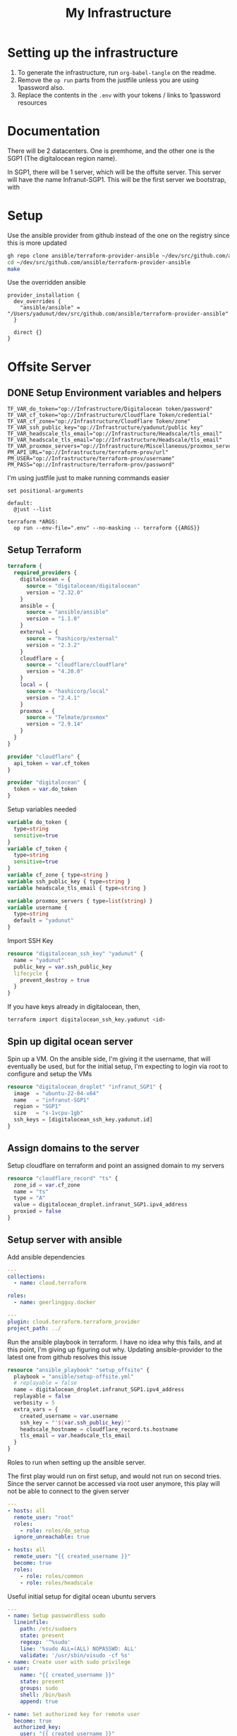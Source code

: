 #+title: My Infrastructure
* Setting up the infrastructure
1. To generate the infrastructure, run ~org-babel-tangle~ on the readme.
2. Remove the ~op run~ parts from the justfile unless you are using 1password also.
3. Replace the contents in the ~.env~ with your tokens / links to 1password resources

* Documentation
There will be 2 datacenters. One is premhome, and the other one is the SGP1 (The digitalocean region name).

In SGP1, there will be 1 server, which will be the offsite server. This server will have the name Infranut-SGP1.
This will be the first server we bootstrap, with

* Setup
Use the ansible provider from github instead of the one on the registry since this is more updated
#+begin_src bash
gh repo clone ansible/terraform-provider-ansible ~/dev/src/github.com/ansible/terraform-provider-ansible
cd ~/dev/src/github.com/ansible/terraform-provider-ansible
make
#+end_src

Use the overridden ansible
#+begin_src config :tangle /Users/yadunut/.terraformrc
provider_installation {
  dev_overrides {
    "ansible/ansible" = "/Users/yadunut/dev/src/github.com/ansible/terraform-provider-ansible"
  }

  direct {}
}
#+end_src

* Offsite Server
** DONE Setup Environment variables and helpers
#+begin_src env :tangle .env
TF_VAR_do_token="op://Infrastructure/Digitalocean token/password"
TF_VAR_cf_token="op://Infrastructure/Cloudflare Token/credential"
TF_VAR_cf_zone="op://Infrastructure/Cloudflare Token/zone"
TF_VAR_ssh_public_key="op://Infrastructure/yadunut/public key"
TF_VAR_headscale_tls_email="op://Infrastructure/Headscale/tls_email"
TF_VAR_headscale_tls_email="op://Infrastructure/Headscale/tls_email"
TF_VAR_proxmox_servers="op://Infrastructure/Miscellaneous/proxmox_servers"
PM_API_URL="op://Infrastructure/terraform-prov/url"
PM_USER="op://Infrastructure/terraform-prov/username"
PM_PASS="op://Infrastructure/terraform-prov/password"
#+end_src

I'm using justfile just to make running commands easier

#+begin_src just :tangle justfile
set positional-arguments

default:
  @just --list

terraform *ARGS:
  op run --env-file=".env" --no-masking -- terraform {{ARGS}}
#+end_src

** Setup Terraform
#+begin_src terraform :tangle main.tf :mkdirp yes :comments link
terraform {
  required_providers {
    digitalocean = {
      source = "digitalocean/digitalocean"
      version = "2.32.0"
    }
    ansible = {
      source = "ansible/ansible"
      version = "1.1.0"
    }
    external = {
      source = "hashicorp/external"
      version = "2.3.2"
    }
    cloudflare = {
      source = "cloudflare/cloudflare"
      version = "4.20.0"
    }
    local = {
      source = "hashicorp/local"
      version = "2.4.1"
    }
    proxmox = {
      source = "Telmate/proxmox"
      version = "2.9.14"
    }
  }
}

provider "cloudflare" {
  api_token = var.cf_token
}

provider "digitalocean" {
  token = var.do_token
}

#+end_src

Setup variables needed
#+begin_src terraform :tangle variables.tf :mkdirp yes :comments link
variable do_token {
  type=string
  sensitive=true
}
variable cf_token {
  type=string
  sensitive=true
}
variable cf_zone { type=string }
variable ssh_public_key { type=string }
variable headscale_tls_email { type=string }

variable proxmox_servers { type=list(string) }
variable username {
  type=string
  default = "yadunut"
}
#+end_src

Import SSH Key
#+begin_src terraform :tangle main.tf :comments link
resource "digitalocean_ssh_key" "yadunut" {
  name = "yadunut"
  public_key = var.ssh_public_key
  lifecycle {
    prevent_destroy = true
  }
}
#+end_src

If you have keys already in digitalocean, then,
#+begin_src bash
terraform import digitalocean_ssh_key.yadunut <id>
#+end_src

** Spin up digital ocean server

Spin up a VM. On the ansible side, I'm giving it the username, that will eventually be used, but for the initial setup, I'm expecting to login via root to configure and setup the VMs
#+begin_src terraform :tangle main.tf :comments link
resource "digitalocean_droplet" "infranut_SGP1" {
  image  = "ubuntu-22-04-x64"
  name   = "infranut-SGP1"
  region = "SGP1"
  size   = "s-1vcpu-1gb"
  ssh_keys = [digitalocean_ssh_key.yadunut.id]
}
#+end_src

** Assign domains to the server
Setup cloudflare on terraform and point an assigned domain to my servers
#+begin_src terraform :tangle main.tf :comments link
resource "cloudflare_record" "ts" {
  zone_id = var.cf_zone
  name = "ts"
  type = "A"
  value = digitalocean_droplet.infranut_SGP1.ipv4_address
  proxied = false
}
#+end_src
** Setup server with ansible
Add ansible dependencies
#+begin_src yaml :tangle ansible/requirements.yml :comments link
---
collections:
  - name: cloud.terraform

roles:
  - name: geerlingguy.docker
#+end_src

#+begin_src yaml :tangle ansible/inventory.yml :comments link
---
plugin: cloud.terraform.terraform_provider
project_path: ../
#+end_src

Run the ansible playbook in terraform. I have no idea why this fails, and at this point, I'm giving up figuring out why.
Updating ansible-provider to the latest one from github resolves this issue
#+begin_src terraform :tangle main.tf :comments link
resource "ansible_playbook" "setup_offsite" {
  playbook = "ansible/setup-offsite.yml"
  # replayable = false
  name = digitalocean_droplet.infranut_SGP1.ipv4_address
  replayable = false
  verbosity = 5
  extra_vars = {
    created_username = var.username
    ssh_key = "'${var.ssh_public_key}'"
    headscale_hostname = cloudflare_record.ts.hostname
    tls_email = var.headscale_tls_email
  }
}
#+end_src

Roles to run when setting up the ansible server.

The first play would run on first setup, and would not run on second tries. Since the server cannot be accessed via root user anymore, this play will not be able to connect to the given server
#+begin_src yaml :tangle ansible/setup-offsite.yml :comments link
---
- hosts: all
  remote_user: "root"
  roles:
    - role: roles/do_setup
  ignore_unreachable: true

- hosts: all
  remote_user: "{{ created_username }}"
  become: true
  roles:
    - role: roles/common
    - role: roles/headscale
#+end_src

Useful initial setup for digital ocean ubuntu servers
#+begin_src yaml :tangle ansible/roles/do_setup/tasks/main.yml :mkdirp yes :comments link
---
- name: Setup passwordless sudo
  lineinfile:
    path: /etc/sudoers
    state: present
    regexp: '^%sudo'
    line: '%sudo ALL=(ALL) NOPASSWD: ALL'
    validate: '/usr/sbin/visudo -cf %s'
- name: Create user with sudo privilege
  user:
    name: "{{ created_username }}"
    state: present
    groups: sudo
    shell: /bin/bash
    append: true

- name: Set authorized key for remote user
  become: true
  authorized_key:
    user: "{{ created_username }}"
    manage_dir: true
    state: present
    key: "{{ ssh_key }}"

- name: Setup passwordless sudo
  lineinfile:
    path: /etc/ssh/sshd_config
    state: present
    regexp: '^PermitRootLogin'
    line: 'PermitRootLogin no'
    validate: 'sshd -t -f %s'

- name: Update apt and install packages
  retries: 3
  delay: 3
  apt:
    pkg:
      - curl
      - vim
      - git
    state: latest
#+end_src

Setup for almost any server. The common tasks of installing required dependencies and repositories. Also setting up a basic firewall with ufw
#+begin_src yaml :tangle ansible/roles/common/tasks/main.yml :mkdirp yes :comments link
---
- name: Setup hashicorp repositories
  block:
    - apt_key:
        url: https://apt.releases.hashicorp.com/gpg
        state: present
    - apt_repository:
        repo: deb https://apt.releases.hashicorp.com jammy main
        state: present

- name: Setup tailscale repositories
  block:
    - apt_key:
        url: https://pkgs.tailscale.com/stable/ubuntu/jammy.noarmor.gpg
        state: present
    - apt_repository:
        repo: deb https://pkgs.tailscale.com/stable/ubuntu jammy main
        state: present

- name: Update System
  apt:
    update_cache: true
    upgrade: dist

- name: Install ufw and tailscale
  apt:
    pkg:
      - ufw
      - tailscale
    state: latest

- name: Enable and setup ufw
  block:
    - ufw:
        logging: on
    - ufw:
        rule: allow
        port: ssh
        proto: tcp
    - ufw:
        default: deny
        state: enabled
#+end_src

** DONE Setup headscale on Server
#+begin_src yaml :tangle ansible/roles/headscale/tasks/main.yml :mkdirp yes :comments link
---
- name: Get the url to download to
  become: no
  local_action:
    ansible.builtin.shell curl "https://api.github.com/repos/juanfont/headscale/releases/latest" | jq -r '.assets[] | select(.name | endswith("amd64.deb")) | .browser_download_url'
  register: headscale_deb_url

- name: Install headscale
  apt:
    deb: "{{ headscale_deb_url.stdout }}"

- name: Check if headscale_hostname set
  fail:
    msg: Set headscale_hostname
  when: headscale_hostname is not defined

- name: Check if tls_email set
  fail:
    msg: Set tls_email
  when: tls_email is not defined
- name: Copy the configuration file over
  template:
    src: config.yaml.j2
    dest: /etc/headscale/config.yaml
    mode: u=rw,g=r,o=r

- name: Enable the headscale service
  systemd:
    enabled: true
    state: started
    name: headscale

- name: Enable Port 443 for HTTPS
  ufw:
    rule: allow
    port: '443'
    proto: tcp

- name: Check if API key exists locally
  become: no
  local_action:
    module: stat
    path: "{{ headscale_env_path }}"
  register: headscale_env_stat
- name: Get API Key
  command: "headscale api create -e 1y -o yaml"
  register: headscale_apikey
  when: headscale_env_stat.stat.exists == false

- name: debug apikey
  debug:
    msg: "hs_apikey: {{ headscale_apikey }}"

- name: write api key locally
  become: no
  local_action:
    module: copy
    content: "{{ headscale_apikey.stdout }}"
    dest: "{{ headscale_env_path }}"
  when: headscale_env_stat.stat.exists == false
#+end_src

Headscale config file
#+begin_src yaml :tangle ansible/roles/headscale/templates/config.yaml.j2 :mkdirp yes :comments link
server_url: https://{{ headscale_hostname }}:443

listen_addr: 0.0.0.0:443
metrics_listen_addr: 127.0.0.1:9090

grpc_listen_addr: 127.0.0.1:50443
grpc_allow_insecure: false

private_key_path: /var/lib/headscale/private.key
noise:
  private_key_path: /var/lib/headscale/noise_private.key
ip_prefixes:
  - fd7a:115c:a1e0::/48
  - 100.64.0.0/10
derp:
  server:
    enabled: false

    region_id: 999

    region_code: "headscale"
    region_name: "Headscale Embedded DERP"

    stun_listen_addr: "0.0.0.0:3478"

  urls:
    - https://controlplane.tailscale.com/derpmap/default

  paths: []

  auto_update_enabled: true

  update_frequency: 24h

disable_check_updates: false

ephemeral_node_inactivity_timeout: 30m

node_update_check_interval: 10s

db_type: sqlite3

db_path: /var/lib/headscale/db.sqlite

# TLS
acme_url: https://acme-v02.api.letsencrypt.org/directory
acme_email: "{{ tls_email }}"

tls_letsencrypt_hostname: "{{ headscale_hostname }}"

tls_letsencrypt_cache_dir: /var/lib/headscale/cache

tls_letsencrypt_challenge_type: HTTP-01
tls_letsencrypt_listen: ":http"

## Use already defined certificates:
tls_cert_path: ""
tls_key_path: ""

log:
  # Output formatting for logs: text or json
  format: text
  level: info

# Path to a file containg ACL policies.
# ACLs can be defined as YAML or HUJSON.
# https://tailscale.com/kb/1018/acls/
acl_policy_path: ""

## DNS
#
# headscale supports Tailscale's DNS configuration and MagicDNS.
# Please have a look to their KB to better understand the concepts:
#
# - https://tailscale.com/kb/1054/dns/
# - https://tailscale.com/kb/1081/magicdns/
# - https://tailscale.com/blog/2021-09-private-dns-with-magicdns/
#
dns_config:
  # Whether to prefer using Headscale provided DNS or use local.
  override_local_dns: true

  # List of DNS servers to expose to clients.
  nameservers:
    - 1.1.1.1

  # NextDNS (see https://tailscale.com/kb/1218/nextdns/).
  # "abc123" is example NextDNS ID, replace with yours.
  #
  # With metadata sharing:
  # nameservers:
  #   - https://dns.nextdns.io/abc123
  #
  # Without metadata sharing:
  # nameservers:
  #   - 2a07:a8c0::ab:c123
  #   - 2a07:a8c1::ab:c123

  # Split DNS (see https://tailscale.com/kb/1054/dns/),
  # list of search domains and the DNS to query for each one.
  #
  # restricted_nameservers:
  #   foo.bar.com:
  #     - 1.1.1.1
  #   darp.headscale.net:
  #     - 1.1.1.1
  #     - 8.8.8.8

  # Search domains to inject.
  domains: []

  # Extra DNS records
  # so far only A-records are supported (on the tailscale side)
  # See https://github.com/juanfont/headscale/blob/main/docs/dns-records.md#Limitations
  # extra_records:
  #   - name: "grafana.myvpn.example.com"
  #     type: "A"
  #     value: "100.64.0.3"
  #
  #   # you can also put it in one line
  #   - { name: "prometheus.myvpn.example.com", type: "A", value: "100.64.0.3" }

  # Whether to use [MagicDNS](https://tailscale.com/kb/1081/magicdns/).
  # Only works if there is at least a nameserver defined.
  magic_dns: true

  # Defines the base domain to create the hostnames for MagicDNS.
  # `base_domain` must be a FQDNs, without the trailing dot.
  # The FQDN of the hosts will be
  # `hostname.user.base_domain` (e.g., _myhost.myuser.example.com_).
  base_domain: {{ headscale_hostname }}

# Unix socket used for the CLI to connect without authentication
# Note: for production you will want to set this to something like:
unix_socket: /var/run/headscale/headscale.sock
unix_socket_permission: "0770"

logtail:
  enabled: false

# Enabling this option makes devices prefer a random port for WireGuard traffic over the
# default static port 41641. This option is intended as a workaround for some buggy
# firewall devices. See https://tailscale.com/kb/1181/firewalls/ for more information.
randomize_client_port: false
#+end_src
** DONE Headscale on +Terraform+ Ansible
Wait I initially did this in terraform but it should be done in ansible instead... so much easier.

The 3 users created are
- p for personal (My laptop, phones, etc),
- s for servers (nomad / etc)
- i for infra (my proxmox hosts)

#+begin_src yaml :tangle ansible/roles/headscale/vars/main.yml :mkdirp yes
install_users: ['p', 's', 'i']
headscale_env_path: "{{ playbook_dir }}/../headscale.env"
#+end_src
#+begin_src yaml :tangle ansible/roles/headscale/tasks/setup_users.yml :mkdirp yes :comments link
---
- name: Retrieve the list of existing users
  command: headscale users list -o json-line
  register: users

- name: Install users
  command: "headscale users create {{ item }}"
  loop:
    "{{ install_users | difference(users.stdout|from_json is none|ternary([], users.stdout|from_json|json_query('[].name'))) }}"
    # a bit of json parsing and handling to only install users that have not been installed
- name: check if headscale env exists locally
  become: no
  local_action:
    module: stat
    path: "{{ headscale_env_path }}"
  register: headscale_env_stat

- name: Get authkey for each user
  command: "headscale authkey create --reusable -e 1y -o json -u {{ item }}"
  register: user_authkeys
  loop: "{{ install_users }}"
  when: headscale_env_stat.stat.exists == false

- name: debug file contents
  debug:
    msg: "{{ user_authkeys.results | map(attribute='stdout') | map('from_json')|json_query('[].{key: key, user: user}')|to_yaml(indent=2) }}"
  when: headscale_env_stat.stat.exists == false

- name: Write the retrieved api keys to local
  become: no
  local_action:
    module: copy
    content: "{{ user_authkeys.results | map(attribute='stdout') | map('from_json')|json_query('[].{key: key, user: user}')|to_yaml }}"
    dest: "{{ headscale_env_path }}"
  when: headscale_env_stat.stat.exists == false
#+end_src
** DONE figure out how to write the authkeys to a file
** DONE Setup Tailscale on Server
#+begin_src yaml :tangle ansible/roles/tailscale/tasks/main.yml :mkdirp yes :comments link
- name: Connect to the tailscale network
  command: "tailscale up --force-reauth --auth-key {{ auth_key }} --login-server https://{{ hostname }}:443"
#+end_src

** Setup Headscale users
#+begin_src terraform :tangle main.tf :comments link
data "local_file" "hs_apikey" {
  filename = "${path.module}/headscale.env"
  depends_on = [ ansible_playbook.setup_offsite ]
}

module "headscale" {
  source = "./modules/headscale"
  apikey = data.local_file.hs_apikey.content
  endpoint = cloudflare_record.ts.hostname
}
#+end_src

#+begin_src terraform :tangle modules/headscale/main.tf :comments link :mkdirp yes
variable "apikey" { type=string }
variable "endpoint" { type=string }
terraform {
  required_providers {
    headscale = {
      source = "awlsring/headscale"
      version = "0.1.5"
    }
  }
}

provider "headscale" {
  endpoint = "https://${var.endpoint}"
  api_key = var.apikey
}

resource "headscale_user" "server" {
  name = "s"
}
resource "headscale_user" "personal" {
  name = "p"
}
resource "headscale_user" "infra" {
  name = "i"
}

resource "headscale_pre_auth_key" "server" {
  user = headscale_user.server.name
  reusable = true
  time_to_expire = "1y"

}
resource "headscale_pre_auth_key" "infra" {
  user = headscale_user.infra.name
  reusable = true
  time_to_expire = "1y"
}

output "server_key" {
  value = headscale_pre_auth_key.server
}
output "infra_key" {
  value = headscale_pre_auth_key.infra
}
#+end_src

#+begin_src terraform :tangle main.tf :comments link :mkdirp yes
resource "ansible_playbook" "setup_tailscale" {
  playbook = "ansible/setup-tailscale.yml"
  replayable = false
  extra_vars = {
    hostname = cloudflare_record.ts.hostname
    auth_key = module.headscale.infra_key.key
    created_username = var.username
  }
  name = each.key
  for_each = toset(concat(var.proxmox_servers, tolist([digitalocean_droplet.infranut_SGP1.ipv4_address])))
}
#+end_src

#+begin_src yaml :tangle ansible/setup-tailscale.yml :comments link :mkdirp yes
---
- hosts: all
  remote_user: "{{ created_username }}"
  become: true
  roles:
    - role: roles/tailscale
      ts_user: i
#+end_src

* Proxmox Servers
Create VMs on proxmox.
#+begin_src terraform :tangle main.tf :comments link
provider "proxmox" {}
resource "proxmox_vm_qemu" "nomad-server" {
  for_each    = toset(["eagle", "falcon"])
  name        = "nomad-server-${each.key}"
  target_node = each.key
  clone       = "ubuntu-2204-cloud-init"
  agent       = 1
  full_clone  = true
  onboot      = true

  tags = "nomad-server"

  memory = 2048
  cores  = 2
  scsihw = "virtio-scsi-single" # If i dont have this, the defaults override the cloned info

  qemu_os = "l26"

  sshkeys = digitalocean_ssh_key.yadunut.public_key
  ipconfig0 = "ip=dhcp,ip6=dhcp"
  ciuser = var.username

  network {
        bridge    = "vmbr0"
        firewall  = true
        link_down = false
        model     = "virtio"
        mtu       = 0
        queues    = 0
        rate      = 0
        tag       = -1
    }
  lifecycle {
    ignore_changes = [disk, network]
  }
}
#+end_src

Setup VMs on Proxmox with ansible
#+begin_src yaml :tangle ansible/setup-proxmox-servers.yml :comments link
---
- hosts: all
  remote_user: "{{ created_username }}"
  become: true
  roles:
    - role: roles/common
    - role: roles/tailscale
    - role: geerlingguy.docker
      docker_users:
        - "{{ created_username }}"
    # - role: roles/nomad
#+end_src

Run ansible on those VMs
#+begin_src terraform :tangle main.tf :comments link
resource "ansible_playbook" "setup_proxmox_servers" {
  playbook = "ansible/setup-proxmox-servers.yml"
  replayable = false
  extra_vars = {
    hostname = cloudflare_record.ts.hostname
    auth_key = module.headscale.server_key.key
    created_username = var.username
  }
  name = each.value.default_ipv4_address
  for_each = proxmox_vm_qemu.nomad-server
}
#+end_src
